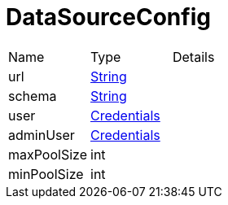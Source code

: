 = DataSourceConfig



[cols="1,1a,4a",stripes=even]
|===
| Name
| Type
| Details


| [[url]]url
| link:https://docs.oracle.com/en/java/javase/21/docs/api/java.base/java/lang/String.html[String]
| 
| [[schema]]schema
| link:https://docs.oracle.com/en/java/javase/21/docs/api/java.base/java/lang/String.html[String]
| 
| [[user]]user
| xref:uk.co.spudsoft.query.main.Credentials.adoc[Credentials]
| 
| [[adminUser]]adminUser
| xref:uk.co.spudsoft.query.main.Credentials.adoc[Credentials]
| 
| [[maxPoolSize]]maxPoolSize
| int
| 
| [[minPoolSize]]minPoolSize
| int
| 
|===
